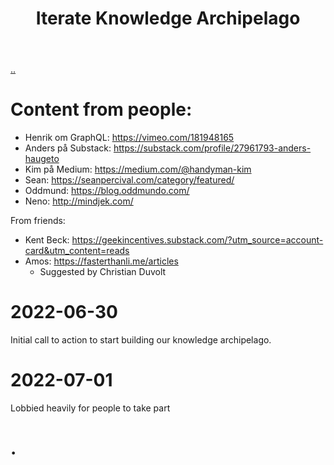 #+title: Iterate Knowledge Archipelago

[[./..][..]]

* Content from people:
- Henrik om GraphQL: https://vimeo.com/181948165
- Anders på Substack: https://substack.com/profile/27961793-anders-haugeto
- Kim på Medium: https://medium.com/@handyman-kim
- Sean: https://seanpercival.com/category/featured/
- Oddmund: https://blog.oddmundo.com/
- Neno: http://mindjek.com/

From friends:

- Kent Beck: https://geekincentives.substack.com/?utm_source=account-card&utm_content=reads
- Amos: https://fasterthanli.me/articles
  - Suggested by Christian Duvolt
* 2022-06-30
Initial call to action to start building our knowledge archipelago.
* 2022-07-01
Lobbied heavily for people to take part
* .

#+begin_verse




















#+end_verse
